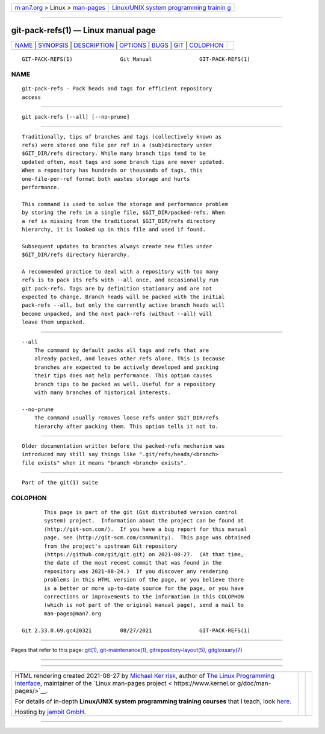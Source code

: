 .. container:: page-top

.. container:: nav-bar

   +----------------------------------+----------------------------------+
   | `m                               | `Linux/UNIX system programming   |
   | an7.org <../../../index.html>`__ | trainin                          |
   | > Linux >                        | g <http://man7.org/training/>`__ |
   | `man-pages <../index.html>`__    |                                  |
   +----------------------------------+----------------------------------+

--------------

git-pack-refs(1) — Linux manual page
====================================

+-----------------------------------+-----------------------------------+
| `NAME <#NAME>`__ \|               |                                   |
| `SYNOPSIS <#SYNOPSIS>`__ \|       |                                   |
| `DESCRIPTION <#DESCRIPTION>`__ \| |                                   |
| `OPTIONS <#OPTIONS>`__ \|         |                                   |
| `BUGS <#BUGS>`__ \|               |                                   |
| `GIT <#GIT>`__ \|                 |                                   |
| `COLOPHON <#COLOPHON>`__          |                                   |
+-----------------------------------+-----------------------------------+
| .. container:: man-search-box     |                                   |
+-----------------------------------+-----------------------------------+

::

   GIT-PACK-REFS(1)               Git Manual               GIT-PACK-REFS(1)

NAME
-------------------------------------------------

::

          git-pack-refs - Pack heads and tags for efficient repository
          access


---------------------------------------------------------

::

          git pack-refs [--all] [--no-prune]


---------------------------------------------------------------

::

          Traditionally, tips of branches and tags (collectively known as
          refs) were stored one file per ref in a (sub)directory under
          $GIT_DIR/refs directory. While many branch tips tend to be
          updated often, most tags and some branch tips are never updated.
          When a repository has hundreds or thousands of tags, this
          one-file-per-ref format both wastes storage and hurts
          performance.

          This command is used to solve the storage and performance problem
          by storing the refs in a single file, $GIT_DIR/packed-refs. When
          a ref is missing from the traditional $GIT_DIR/refs directory
          hierarchy, it is looked up in this file and used if found.

          Subsequent updates to branches always create new files under
          $GIT_DIR/refs directory hierarchy.

          A recommended practice to deal with a repository with too many
          refs is to pack its refs with --all once, and occasionally run
          git pack-refs. Tags are by definition stationary and are not
          expected to change. Branch heads will be packed with the initial
          pack-refs --all, but only the currently active branch heads will
          become unpacked, and the next pack-refs (without --all) will
          leave them unpacked.


-------------------------------------------------------

::

          --all
              The command by default packs all tags and refs that are
              already packed, and leaves other refs alone. This is because
              branches are expected to be actively developed and packing
              their tips does not help performance. This option causes
              branch tips to be packed as well. Useful for a repository
              with many branches of historical interests.

          --no-prune
              The command usually removes loose refs under $GIT_DIR/refs
              hierarchy after packing them. This option tells it not to.


-------------------------------------------------

::

          Older documentation written before the packed-refs mechanism was
          introduced may still say things like ".git/refs/heads/<branch>
          file exists" when it means "branch <branch> exists".


-----------------------------------------------

::

          Part of the git(1) suite

COLOPHON
---------------------------------------------------------

::

          This page is part of the git (Git distributed version control
          system) project.  Information about the project can be found at
          ⟨http://git-scm.com/⟩.  If you have a bug report for this manual
          page, see ⟨http://git-scm.com/community⟩.  This page was obtained
          from the project's upstream Git repository
          ⟨https://github.com/git/git.git⟩ on 2021-08-27.  (At that time,
          the date of the most recent commit that was found in the
          repository was 2021-08-24.)  If you discover any rendering
          problems in this HTML version of the page, or you believe there
          is a better or more up-to-date source for the page, or you have
          corrections or improvements to the information in this COLOPHON
          (which is not part of the original manual page), send a mail to
          man-pages@man7.org

   Git 2.33.0.69.gc420321         08/27/2021               GIT-PACK-REFS(1)

--------------

Pages that refer to this page: `git(1) <../man1/git.1.html>`__, 
`git-maintenance(1) <../man1/git-maintenance.1.html>`__, 
`gitrepository-layout(5) <../man5/gitrepository-layout.5.html>`__, 
`gitglossary(7) <../man7/gitglossary.7.html>`__

--------------

--------------

.. container:: footer

   +-----------------------+-----------------------+-----------------------+
   | HTML rendering        |                       | |Cover of TLPI|       |
   | created 2021-08-27 by |                       |                       |
   | `Michael              |                       |                       |
   | Ker                   |                       |                       |
   | risk <https://man7.or |                       |                       |
   | g/mtk/index.html>`__, |                       |                       |
   | author of `The Linux  |                       |                       |
   | Programming           |                       |                       |
   | Interface <https:     |                       |                       |
   | //man7.org/tlpi/>`__, |                       |                       |
   | maintainer of the     |                       |                       |
   | `Linux man-pages      |                       |                       |
   | project <             |                       |                       |
   | https://www.kernel.or |                       |                       |
   | g/doc/man-pages/>`__. |                       |                       |
   |                       |                       |                       |
   | For details of        |                       |                       |
   | in-depth **Linux/UNIX |                       |                       |
   | system programming    |                       |                       |
   | training courses**    |                       |                       |
   | that I teach, look    |                       |                       |
   | `here <https://ma     |                       |                       |
   | n7.org/training/>`__. |                       |                       |
   |                       |                       |                       |
   | Hosting by `jambit    |                       |                       |
   | GmbH                  |                       |                       |
   | <https://www.jambit.c |                       |                       |
   | om/index_en.html>`__. |                       |                       |
   +-----------------------+-----------------------+-----------------------+

--------------

.. container:: statcounter

   |Web Analytics Made Easy - StatCounter|

.. |Cover of TLPI| image:: https://man7.org/tlpi/cover/TLPI-front-cover-vsmall.png
   :target: https://man7.org/tlpi/
.. |Web Analytics Made Easy - StatCounter| image:: https://c.statcounter.com/7422636/0/9b6714ff/1/
   :class: statcounter
   :target: https://statcounter.com/
